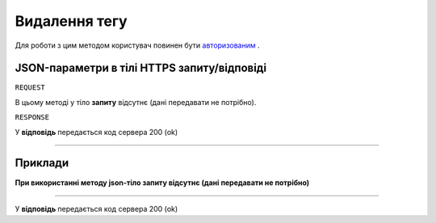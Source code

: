 #############################################################
**Видалення тегу**
#############################################################

Для роботи з цим методом користувач повинен бути `авторизованим <https://wiki-df.edin.ua/uk/latest/API_DOCflow/Methods/Authorization.html>`__ .

+--------------------------------------------------------------+------------------------------------------------------------------------------------------------------------+
|                       **Метод запиту**                       |                                              **HTTPS DELETE**                                               |
+==============================================================+============================================================================================================+
| **Content-Type**                                             | text/plain; charset=UTF-8 (тіло запиту/відповіді в json форматі в тілі HTTPS запиту)                        |
+--------------------------------------------------------------+------------------------------------------------------------------------------------------------------------+
| **URL запиту**                                               |   **https://doc.edin.ua/bdoc/tag**?tag_id=447                                                              |
+--------------------------------------------------------------+------------------------------------------------------------------------------------------------------------+
| **Параметри, що передаються в URL (разом з адресою методу)** | В рядку заголовка (Header) "Set-Cookie" обов'язково передається **SID** - токен, отриманий при авторизації |
|                                                              |                                                                                                            |
|                                                              | **Обов'язкові url-параметри:**                                                                             |
|                                                              |                                                                                                            |
|                                                              | **tagId** - ID тегу                                                                                        |
+--------------------------------------------------------------+------------------------------------------------------------------------------------------------------------+

**JSON-параметри в тілі HTTPS запиту/відповіді**
***********************************************************

``REQUEST``

В цьому методі у тіло **запиту** відсутнє (дані передавати не потрібно).

``RESPONSE``

У **відповідь** передається код сервера 200 (ok)

--------------

**Приклади**
*****************

**При використанні методу json-тіло запиту відсутнє (дані передавати не потрібно)**

--------------

У **відповідь** передається код сервера 200 (ok)